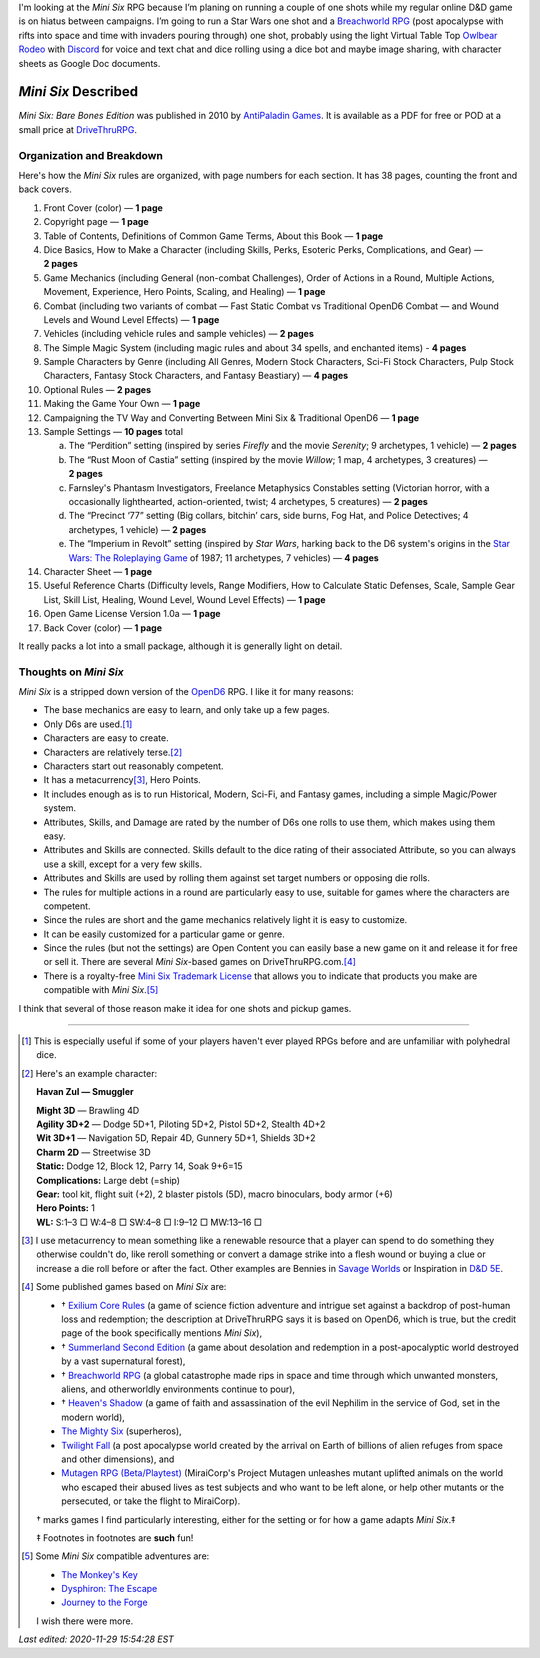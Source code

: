 .. title: Looking at the Mini Six RPG and related games
.. slug: looking-at-the-mini-six-rpg-and-related-games
.. date: 2020-11-29 02:14:48 UTC-05:00
.. tags: mini six, opend6, one shots, rpg
.. category: gaming
.. link: 
.. description: 
.. type: text

I'm looking at the `Mini Six` RPG because I’m planing on running a
couple of one shots while my regular online D&D game is on hiatus
between campaigns.  I’m going to run a Star Wars one shot and a
`Breachworld RPG`_ (post apocalypse with rifts into space and time
with invaders pouring through) one shot, probably using the light
Virtual Table Top `Owlbear Rodeo`__ with Discord__ for voice and text
chat and dice rolling using a dice bot and maybe image sharing, with
character sheets as Google Doc documents.

__ https://www.owlbear.rodeo/
__ https://discord.com/

`Mini Six` Described
@@@@@@@@@@@@@@@@@@@@

`Mini Six: Bare Bones Edition` was published in 2010 by `AntiPaladin
Games`__.  It is available as a PDF for free or POD at a small price
at DriveThruRPG__.

__ http://www.antipaladingames.com/
__ https://www.drivethrurpg.com/product/144558/Mini-Six-Bare-Bones-Edition?term=mini+six

Organization and Breakdown
==========================

Here's how the `Mini Six` rules are organized, with page numbers for
each section.  It has 38 pages, counting the front and back covers.

1.  Front Cover (color) — **1 page**
#.  Copyright page — **1 page**
#.  Table of Contents, Definitions of Common Game Terms, About this
    Book — **1 page**
#.  Dice Basics, How to Make a Character (including Skills, Perks,
    Esoteric Perks, Complications, and Gear) — **2 pages**
#.  Game Mechanics (including General (non-combat Challenges), Order
    of Actions in a Round, Multiple Actions, Movement, Experience,
    Hero Points, Scaling, and Healing) — **1 page**
#.  Combat (including two variants of combat — Fast Static Combat vs
    Traditional OpenD6 Combat — and Wound Levels and Wound Level
    Effects) — **1 page**
#.  Vehicles (including vehicle rules and sample vehicles) —
    **2 pages**
#.  The Simple Magic System (including magic rules and about 34
    spells, and enchanted items) - **4 pages**
#.  Sample Characters by Genre (including All Genres, Modern Stock
    Characters, Sci-Fi Stock Characters, Pulp Stock Characters,
    Fantasy Stock Characters, and Fantasy Beastiary) — **4 pages**
#.  Optional Rules — **2 pages**
#.  Making the Game Your Own — **1 page**
#.  Campaigning the TV Way and Converting Between Mini Six &
    Traditional OpenD6 — **1 page**
#.  Sample Settings — **10 pages** total

    a. The “Perdition” setting (inspired by series `Firefly` and the
       movie `Serenity`; 9 archetypes, 1 vehicle) — **2 pages**
    #. The “Rust Moon of Castia” setting (inspired by the movie
       `Willow`; 1 map, 4 archetypes, 3 creatures)
       — **2 pages**
    #. Farnsley's Phantasm Investigators, Freelance Metaphysics
       Constables setting (Victorian horror, with a occasionally
       lighthearted, action-oriented, twist; 4 archetypes, 5
       creatures) — **2 pages**
    #. The “Precinct ‘77” setting (Big collars, bitchin’ cars, side
       burns, Fog Hat, and Police Detectives; 4 archetypes, 1 vehicle)
       — **2 pages**
    #. The “Imperium in Revolt” setting (inspired by `Star Wars`,
       harking back to the D6 system's origins in the `Star Wars: The
       Roleplaying Game`__ of 1987; 11 archetypes, 7 vehicles) —
       **4 pages**

#.  Character Sheet — **1 page**
#.  Useful Reference Charts (Difficulty levels, Range Modifiers, How
    to Calculate Static Defenses, Scale, Sample Gear List, Skill List, Healing, 
    Wound Level, Wound Level Effects) — **1 page**
#.  Open Game License Version 1.0a — **1 page**
#.  Back Cover (color) — **1 page**

__ https://en.wikipedia.org/wiki/Star_Wars:_The_Roleplaying_Game

It really packs a lot into a small package, although it is generally
light on detail.
    
Thoughts on `Mini Six`
======================

`Mini Six` is a stripped down version of the OpenD6_ RPG.
I like it for many reasons:

.. _OpenD6: http://opend6project.org/

• The base mechanics are easy to learn, and only take up a few pages.
• Only D6s are used.\ [#simpledice]_
• Characters are easy to create.
• Characters are relatively terse.\ [#havan]_
• Characters start out reasonably competent.
• It has a metacurrency\ [#metacurrency]_, Hero Points.
• It includes enough as is to run Historical, Modern, Sci-Fi, and
  Fantasy games, including a simple Magic/Power system.
• Attributes, Skills, and Damage are rated by the number of D6s one
  rolls to use them, which makes using them easy.
• Attributes and Skills are connected.  Skills default to the dice
  rating of their associated Attribute, so you can always use a
  skill, except for a very few skills.
• Attributes and Skills are used by rolling them against set target
  numbers or opposing die rolls.
• The rules for multiple actions in a round are particularly easy to
  use, suitable for games where the characters are competent.
• Since the rules are short and the game mechanics relatively light it
  is easy to customize.
• It can be easily customized for a particular game or genre.
• Since the rules (but not the settings) are Open Content you can
  easily base a new game on it and release it for free or sell it.
  There are several `Mini Six`-based games on DriveThruRPG.com.\
  [#games]_
• There is a royalty-free `Mini Six Trademark License`__ that allows you to
  indicate that products you make are compatible with `Mini Six`.\ [#adventures]_

__ http://www.antipaladingames.com/p/license.html

I think that several of those reason make it idea for one shots and
pickup games.

-----

.. [#simpledice] This is especially useful if some of your players
   haven't ever played RPGs before and are unfamiliar with polyhedral
   dice.

.. [#havan] Here's an example character:

   **Havan Zul — Smuggler**

   | **Might 3D** — Brawling 4D
   | **Agility 3D+2** — Dodge 5D+1, Piloting 5D+2, Pistol 5D+2, Stealth 4D+2
   | **Wit 3D+1** — Navigation 5D, Repair 4D, Gunnery 5D+1, Shields 3D+2
   | **Charm 2D** — Streetwise 3D
   | **Static:** Dodge 12, Block 12, Parry 14, Soak 9+6=15
   | **Complications:** Large debt (=ship)
   | **Gear:** tool kit, flight suit (+2), 2 blaster pistols (5D), macro binoculars, body armor (+6)
   | **Hero Points:** 1
   | **WL:** S:1–3 □ W:4–8 □ SW:4–8 □ I:9–12 □ MW:13–16 □

.. [#metacurrency]  I use metacurrency to mean something like
   a renewable resource that a player can spend to do something they
   otherwise couldn't do, like reroll something or convert a damage
   strike into a flesh wound or buying a clue or increase a die roll
   before or after the fact.  Other examples are Bennies in `Savage
   Worlds`_ or Inspiration in `D&D 5E`_.

   .. _Savage Worlds: https://en.wikipedia.org/wiki/Savage_Worlds#Task_resolution
   .. _D&D 5E: https://dnd5e.info/beyond-1st-level/inspiration/

.. [#games] Some published games based on `Mini Six` are:

   • † `Exilium Core Rules`__ (a game of science fiction adventure and
     intrigue set against a backdrop of post-human loss and
     redemption; the description at DriveThruRPG says it is based on
     OpenD6, which is true, but the credit page of the book
     specifically mentions `Mini Six`),
   • † `Summerland Second Edition`__ (a game about desolation and
     redemption in a post-apocalyptic world destroyed by a vast
     supernatural forest),
   • † `Breachworld RPG`_ (a global catastrophe made rips in space and
     time through which unwanted monsters, aliens, and otherworldly
     environments continue to pour),
   • † `Heaven's Shadow`__ (a game of faith and assassination of the
     evil Nephilim in the service of God, set in the modern world),
   • `The Mighty Six`__ (superheros),
   • `Twilight Fall`__ (a post apocalypse world created by the arrival
     on Earth of billions of alien refuges from space and other
     dimensions), and
   • `Mutagen RPG (Beta/Playtest)`__ (MiraiCorp's Project Mutagen
     unleashes mutant uplifted animals on the world who escaped their
     abused lives as test subjects and who want to be left alone, or
     help other mutants or the persecuted, or take the flight to
     MiraiCorp).

   † marks games I find particularly interesting, either for the
   setting or for how a game adapts `Mini Six`.‡

   ‡ Footnotes in footnotes are **such** fun! |smile|

   __ https://www.drivethrurpg.com/product/123949/The-Mighty-Six
   __ https://www.drivethrurpg.com/product/110331/Heavens-Shadow
   .. _Breachworld RPG: https://www.drivethrurpg.com/product/141188/Breachworld-RPG
   __ https://www.drivethrurpg.com/product/157066/Twilight-Fall
   __ https://www.drivethrurpg.com/product/289545/Mutagen-RPG-Beta-Playtest
   __ https://www.drivethrurpg.com/product/215176/Exilium-Core-Rules
   __ https://www.drivethrurpg.com/product/233731/Summerland-Second-Edition
   

.. [#adventures] Some `Mini Six` compatible adventures are:

   • `The Monkey's Key <https://www.drivethrurpg.com/product/98873/The-Monkeys-Key-Mini-Six>`__
   • `Dysphiron: The Escape <https://www.drivethrurpg.com/product/101861/Dysphiron-The-Escape-Mini-Six>`_
   • `Journey to the Forge <https://www.drivethrurpg.com/product/102022/Journey-to-the-Forge>`_

   I wish there were more.

.. |smile| image:: /images/smiley-small.png
   :alt: (:-)
   :height: 2ex

*Last edited: 2020-11-29 15:54:28 EST*

..
   Local Variables:
   compile-command: "pandoc -r rst -w html  --output=mini-six-described.html mini-six-described.rst && op mini-six-described.html"
   time-stamp-format: "%04y-%02m-%02d %02H:%02M:%02S %Z"
   time-stamp-start: "\\*Last edited:[ \t]+\\\\?"
   time-stamp-end: "\\*\\\\?\n"
   time-stamp-line-limit: -20
   End: 

